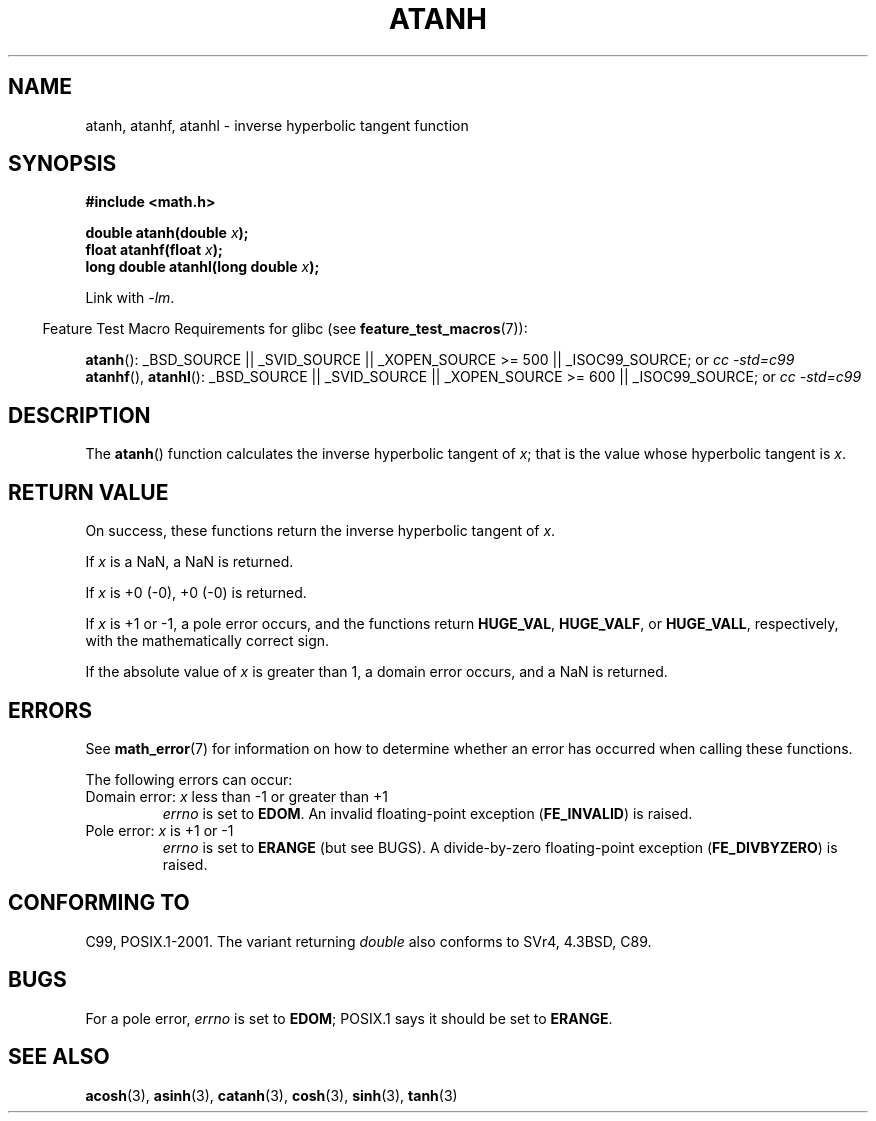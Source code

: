 .\" Copyright 1993 David Metcalfe (david@prism.demon.co.uk)
.\" and Copyright 2008, Linux Foundation, written by Michael Kerrisk
.\"     <mtk.manpages@gmail.com>
.\"
.\" Permission is granted to make and distribute verbatim copies of this
.\" manual provided the copyright notice and this permission notice are
.\" preserved on all copies.
.\"
.\" Permission is granted to copy and distribute modified versions of this
.\" manual under the conditions for verbatim copying, provided that the
.\" entire resulting derived work is distributed under the terms of a
.\" permission notice identical to this one.
.\"
.\" Since the Linux kernel and libraries are constantly changing, this
.\" manual page may be incorrect or out-of-date.  The author(s) assume no
.\" responsibility for errors or omissions, or for damages resulting from
.\" the use of the information contained herein.  The author(s) may not
.\" have taken the same level of care in the production of this manual,
.\" which is licensed free of charge, as they might when working
.\" professionally.
.\"
.\" Formatted or processed versions of this manual, if unaccompanied by
.\" the source, must acknowledge the copyright and authors of this work.
.\"
.\" References consulted:
.\"     Linux libc source code
.\"     Lewine's _POSIX Programmer's Guide_ (O'Reilly & Associates, 1991)
.\"     386BSD man pages
.\" Modified 1993-07-24 by Rik Faith (faith@cs.unc.edu)
.\" Modified 2002-07-27 by Walter Harms
.\" 	(walter.harms@informatik.uni-oldenburg.de)
.\"
.TH ATANH 3  2008-08-05 "" "Linux Programmer's Manual"
.SH NAME
atanh, atanhf, atanhl \- inverse hyperbolic tangent function
.SH SYNOPSIS
.nf
.B #include <math.h>
.sp
.BI "double atanh(double " x );
.br
.BI "float atanhf(float " x );
.br
.BI "long double atanhl(long double " x );
.sp
.fi
Link with \fI\-lm\fP.
.sp
.in -4n
Feature Test Macro Requirements for glibc (see
.BR feature_test_macros (7)):
.in
.sp
.ad l
.BR atanh ():
_BSD_SOURCE || _SVID_SOURCE || _XOPEN_SOURCE\ >=\ 500 || _ISOC99_SOURCE; or
.I cc\ -std=c99
.br
.BR atanhf (),
.BR atanhl ():
_BSD_SOURCE || _SVID_SOURCE || _XOPEN_SOURCE\ >=\ 600 || _ISOC99_SOURCE; or
.I cc\ -std=c99
.ad b
.SH DESCRIPTION
The
.BR atanh ()
function calculates the inverse hyperbolic tangent of
\fIx\fP; that is the value whose hyperbolic tangent is \fIx\fP.
.SH "RETURN VALUE"
On success, these functions return the inverse hyperbolic tangent of
.IR x .

If
.I x
is a NaN, a NaN is returned.

If
.I x
is +0 (\-0), +0 (\-0) is returned.

If
.I x
is +1 or \-1,
a pole error occurs,
and the functions return
.BR HUGE_VAL ,
.BR HUGE_VALF ,
or
.BR HUGE_VALL ,
respectively, with the mathematically correct sign.

If the absolute value of
.I x
is greater than 1,
a domain error occurs,
and a NaN is returned.
.\"
.\" POSIX.1-2001 documents an optional range error for subnormal x;
.\" glibc 2.8 does not do this.
.SH ERRORS
See
.BR math_error (7)
for information on how to determine whether an error has occurred
when calling these functions.
.PP
The following errors can occur:
.TP
Domain error: \fIx\fP less than \-1 or greater than +1
.I errno
is set to
.BR EDOM .
An invalid floating-point exception
.RB ( FE_INVALID )
is raised.
.TP
Pole error: \fIx\fP is +1 or \-1
.I errno
is set to
.BR ERANGE
(but see BUGS).
.\" FIXME . glibc actually gives EDOM for this case
A divide-by-zero floating-point exception
.RB ( FE_DIVBYZERO )
is raised.
.SH "CONFORMING TO"
C99, POSIX.1-2001.
The variant returning
.I double
also conforms to
SVr4, 4.3BSD, C89.
.SH BUGS
For a pole error,
.\"
.\" FIXME . this is as at glibc 2.8; check later if this bug is fixed
.\" This can be seen in sysdeps/ieee754/k_standard.c
.\" Bug raised: http://sources.redhat.com/bugzilla/show_bug.cgi?id=6759
.I errno
is set to
.BR EDOM ;
POSIX.1 says it should be set to
.BR ERANGE .
.SH "SEE ALSO"
.BR acosh (3),
.BR asinh (3),
.BR catanh (3),
.BR cosh (3),
.BR sinh (3),
.BR tanh (3)
